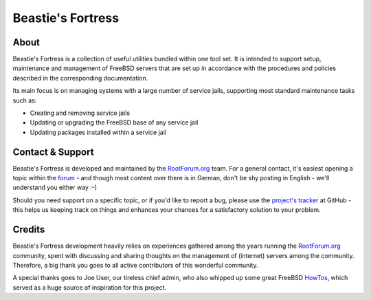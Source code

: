 Beastie's Fortress
==================

About
-----

Beastie's Fortress is a collection of useful utilities bundled within one
tool set. It is intended to support setup, maintenance and management of
FreeBSD servers that are set up in accordance with the procedures and policies
described in the corresponding documentation.

Its main focus is on managing systems with a large number of service jails,
supporting most standard maintenance tasks such as:

* Creating and removing service jails
* Updating or upgrading the FreeBSD base of any service jail
* Updating packages installed within a service jail


Contact & Support
-----------------

Beastie's Fortress is developed and maintained by the `RootForum.org`_ team.
For a general contact, it's easiest opening a topic within the `forum`_ - and 
though most content over there is in German, don't be shy posting in English - 
we'll understand you either way :-)

Should you need support on a specific topic, or if you'd like to report a bug,
please use the `project's tracker`_ at GitHub - this helps us keeping track
on things and enhances your chances for a satisfactory solution to your problem.



Credits
-------

Beastie's Fortress development heavily relies on experiences gathered among the
years running the `RootForum.org`_ community, spent with discussing and sharing
thoughts on the management of (internet) servers among the community. Therefore,
a big thank you goes to all active contributors of this wonderful community.

A special thanks goes to Joe User, our tireless chief admin, who also whipped
up some great FreeBSD `HowTos`_, which served as a huge source of inspiration
for this project.


.. _RootForum.org: http://www.rootforum.org/
.. _forum: http://www.rootforum.org/forum/
.. _project's tracker: https://github.com/RootForum/beasties-fortress/issues
.. _HowTos: http://www.rootservice.org/howtos/freebsd/index.html